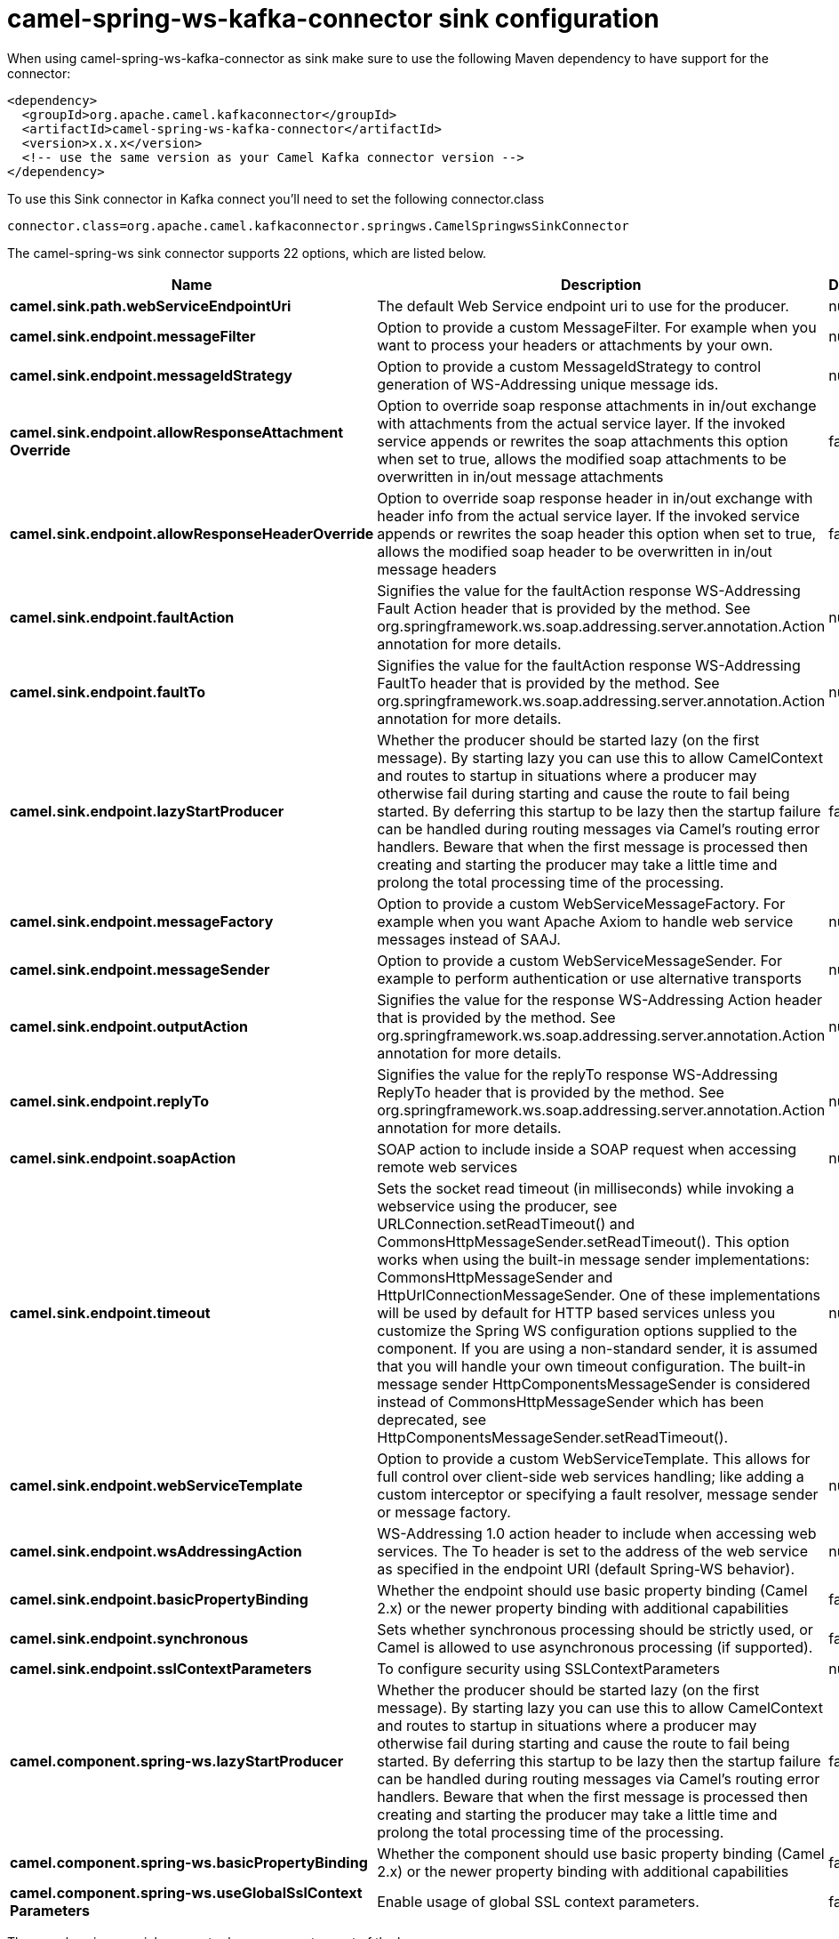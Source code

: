 // kafka-connector options: START
[[camel-spring-ws-kafka-connector-sink]]
= camel-spring-ws-kafka-connector sink configuration

When using camel-spring-ws-kafka-connector as sink make sure to use the following Maven dependency to have support for the connector:

[source,xml]
----
<dependency>
  <groupId>org.apache.camel.kafkaconnector</groupId>
  <artifactId>camel-spring-ws-kafka-connector</artifactId>
  <version>x.x.x</version>
  <!-- use the same version as your Camel Kafka connector version -->
</dependency>
----

To use this Sink connector in Kafka connect you'll need to set the following connector.class

[source,java]
----
connector.class=org.apache.camel.kafkaconnector.springws.CamelSpringwsSinkConnector
----


The camel-spring-ws sink connector supports 22 options, which are listed below.



[width="100%",cols="2,5,^1,2",options="header"]
|===
| Name | Description | Default | Priority
| *camel.sink.path.webServiceEndpointUri* | The default Web Service endpoint uri to use for the producer. | null | MEDIUM
| *camel.sink.endpoint.messageFilter* | Option to provide a custom MessageFilter. For example when you want to process your headers or attachments by your own. | null | MEDIUM
| *camel.sink.endpoint.messageIdStrategy* | Option to provide a custom MessageIdStrategy to control generation of WS-Addressing unique message ids. | null | MEDIUM
| *camel.sink.endpoint.allowResponseAttachment Override* | Option to override soap response attachments in in/out exchange with attachments from the actual service layer. If the invoked service appends or rewrites the soap attachments this option when set to true, allows the modified soap attachments to be overwritten in in/out message attachments | false | MEDIUM
| *camel.sink.endpoint.allowResponseHeaderOverride* | Option to override soap response header in in/out exchange with header info from the actual service layer. If the invoked service appends or rewrites the soap header this option when set to true, allows the modified soap header to be overwritten in in/out message headers | false | MEDIUM
| *camel.sink.endpoint.faultAction* | Signifies the value for the faultAction response WS-Addressing Fault Action header that is provided by the method. See org.springframework.ws.soap.addressing.server.annotation.Action annotation for more details. | null | MEDIUM
| *camel.sink.endpoint.faultTo* | Signifies the value for the faultAction response WS-Addressing FaultTo header that is provided by the method. See org.springframework.ws.soap.addressing.server.annotation.Action annotation for more details. | null | MEDIUM
| *camel.sink.endpoint.lazyStartProducer* | Whether the producer should be started lazy (on the first message). By starting lazy you can use this to allow CamelContext and routes to startup in situations where a producer may otherwise fail during starting and cause the route to fail being started. By deferring this startup to be lazy then the startup failure can be handled during routing messages via Camel's routing error handlers. Beware that when the first message is processed then creating and starting the producer may take a little time and prolong the total processing time of the processing. | false | MEDIUM
| *camel.sink.endpoint.messageFactory* | Option to provide a custom WebServiceMessageFactory. For example when you want Apache Axiom to handle web service messages instead of SAAJ. | null | MEDIUM
| *camel.sink.endpoint.messageSender* | Option to provide a custom WebServiceMessageSender. For example to perform authentication or use alternative transports | null | MEDIUM
| *camel.sink.endpoint.outputAction* | Signifies the value for the response WS-Addressing Action header that is provided by the method. See org.springframework.ws.soap.addressing.server.annotation.Action annotation for more details. | null | MEDIUM
| *camel.sink.endpoint.replyTo* | Signifies the value for the replyTo response WS-Addressing ReplyTo header that is provided by the method. See org.springframework.ws.soap.addressing.server.annotation.Action annotation for more details. | null | MEDIUM
| *camel.sink.endpoint.soapAction* | SOAP action to include inside a SOAP request when accessing remote web services | null | MEDIUM
| *camel.sink.endpoint.timeout* | Sets the socket read timeout (in milliseconds) while invoking a webservice using the producer, see URLConnection.setReadTimeout() and CommonsHttpMessageSender.setReadTimeout(). This option works when using the built-in message sender implementations: CommonsHttpMessageSender and HttpUrlConnectionMessageSender. One of these implementations will be used by default for HTTP based services unless you customize the Spring WS configuration options supplied to the component. If you are using a non-standard sender, it is assumed that you will handle your own timeout configuration. The built-in message sender HttpComponentsMessageSender is considered instead of CommonsHttpMessageSender which has been deprecated, see HttpComponentsMessageSender.setReadTimeout(). | null | MEDIUM
| *camel.sink.endpoint.webServiceTemplate* | Option to provide a custom WebServiceTemplate. This allows for full control over client-side web services handling; like adding a custom interceptor or specifying a fault resolver, message sender or message factory. | null | MEDIUM
| *camel.sink.endpoint.wsAddressingAction* | WS-Addressing 1.0 action header to include when accessing web services. The To header is set to the address of the web service as specified in the endpoint URI (default Spring-WS behavior). | null | MEDIUM
| *camel.sink.endpoint.basicPropertyBinding* | Whether the endpoint should use basic property binding (Camel 2.x) or the newer property binding with additional capabilities | false | MEDIUM
| *camel.sink.endpoint.synchronous* | Sets whether synchronous processing should be strictly used, or Camel is allowed to use asynchronous processing (if supported). | false | MEDIUM
| *camel.sink.endpoint.sslContextParameters* | To configure security using SSLContextParameters | null | MEDIUM
| *camel.component.spring-ws.lazyStartProducer* | Whether the producer should be started lazy (on the first message). By starting lazy you can use this to allow CamelContext and routes to startup in situations where a producer may otherwise fail during starting and cause the route to fail being started. By deferring this startup to be lazy then the startup failure can be handled during routing messages via Camel's routing error handlers. Beware that when the first message is processed then creating and starting the producer may take a little time and prolong the total processing time of the processing. | false | MEDIUM
| *camel.component.spring-ws.basicPropertyBinding* | Whether the component should use basic property binding (Camel 2.x) or the newer property binding with additional capabilities | false | LOW
| *camel.component.spring-ws.useGlobalSslContext Parameters* | Enable usage of global SSL context parameters. | false | MEDIUM
|===



The camel-spring-ws sink connector has no converters out of the box.





The camel-spring-ws sink connector has no transforms out of the box.





The camel-spring-ws sink connector has no aggregation strategies out of the box.
// kafka-connector options: END
